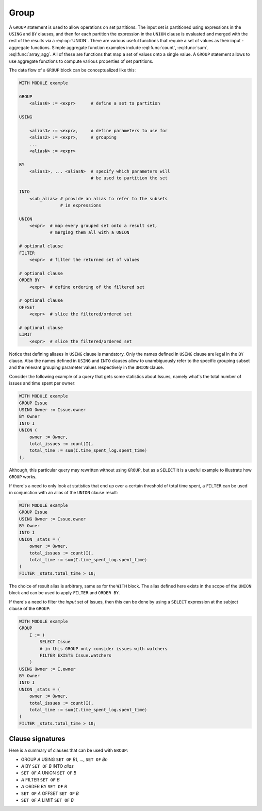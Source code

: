 .. _ref_eql_statements_group:

Group
-----

A ``GROUP`` statement is used to allow operations on set partitions.
The input set is partitioned using expressions in the ``USING`` and
``BY`` clauses, and then for each partition the expression in the
``UNION`` clause is evaluated and merged with the rest of the results
via a :eql:op:`UNION`. There are various useful functions that require a set
of values as their input - aggregate functions. Simple aggregate
function examples include :eql:func:`count`, :eql:func:`sum`,
:eql:func:`array_agg`. All of these are functions that map a set of
values onto a single value. A ``GROUP`` statement allows to use
aggregate functions to compute various properties of set partitions.

The data flow of a ``GROUP`` block can be conceptualized like this:

.. code-block:: pseudo-eql

    WITH MODULE example

    GROUP
        <alias0> := <expr>      # define a set to partition

    USING

        <alias1> := <expr>,     # define parameters to use for
        <alias2> := <expr>,     # grouping
        ...
        <aliasN> := <expr>

    BY
        <alias1>, ... <aliasN>  # specify which parameters will
                                # be used to partition the set

    INTO
        <sub_alias> # provide an alias to refer to the subsets
                    # in expressions

    UNION
        <expr>  # map every grouped set onto a result set,
                # merging them all with a UNION

    # optional clause
    FILTER
        <expr>  # filter the returned set of values

    # optional clause
    ORDER BY
        <expr>  # define ordering of the filtered set

    # optional clause
    OFFSET
        <expr>  # slice the filtered/ordered set

    # optional clause
    LIMIT
        <expr>  # slice the filtered/ordered set

Notice that defining aliases in ``USING`` clause is
mandatory. Only the names defined in ``USING`` clause are legal in the
``BY`` clause. Also the names defined in ``USING`` and ``INTO``
clauses allow to unambiguously refer to the specific grouping subset
and the relevant grouping parameter values respectively in the
``UNION`` clause.

Consider the following example of a query that gets some statistics
about Issues, namely what's the total number of issues and time spent
per owner:

.. code-block:: eql

    WITH MODULE example
    GROUP Issue
    USING Owner := Issue.owner
    BY Owner
    INTO I
    UNION (
        owner := Owner,
        total_issues := count(I),
        total_time := sum(I.time_spent_log.spent_time)
    );

Although, this particular query may rewritten without using ``GROUP``,
but as a ``SELECT`` it is a useful example to illustrate how ``GROUP``
works.

If there's a need to only look at statistics that end up over a
certain threshold of total time spent, a ``FILTER`` can be used in
conjunction with an alias of the ``UNION`` clause result:

.. code-block:: eql

    WITH MODULE example
    GROUP Issue
    USING Owner := Issue.owner
    BY Owner
    INTO I
    UNION _stats = (
        owner := Owner,
        total_issues := count(I),
        total_time := sum(I.time_spent_log.spent_time)
    )
    FILTER _stats.total_time > 10;

The choice of result alias is arbitrary, same as for the ``WITH``
block. The alias defined here exists in the scope of the ``UNION``
block and can be used to apply ``FILTER`` and ``ORDER BY``.

If there's a need to filter the *input* set of Issues, then this can
be done by using a ``SELECT`` expression at the subject clause of the
``GROUP``:

.. code-block:: eql

    WITH MODULE example
    GROUP
        I := (
            SELECT Issue
            # in this GROUP only consider issues with watchers
            FILTER EXISTS Issue.watchers
        )
    USING Owner := I.owner
    BY Owner
    INTO I
    UNION _stats = (
        owner := Owner,
        total_issues := count(I),
        total_time := sum(I.time_spent_log.spent_time)
    )
    FILTER _stats.total_time > 10;


Clause signatures
+++++++++++++++++

Here is a summary of clauses that can be used with ``GROUP``:

- GROUP *A* USING ``SET OF`` *B1*, ..., ``SET OF`` *Bn*
- *A* BY ``SET OF`` *B* INTO *alias*
- ``SET OF`` *A* UNION ``SET OF`` *B*
- *A* FILTER ``SET OF`` *B*
- *A* ORDER BY ``SET OF`` *B*
- ``SET OF`` *A* OFFSET ``SET OF`` *B*
- ``SET OF`` *A* LIMIT ``SET OF`` *B*
